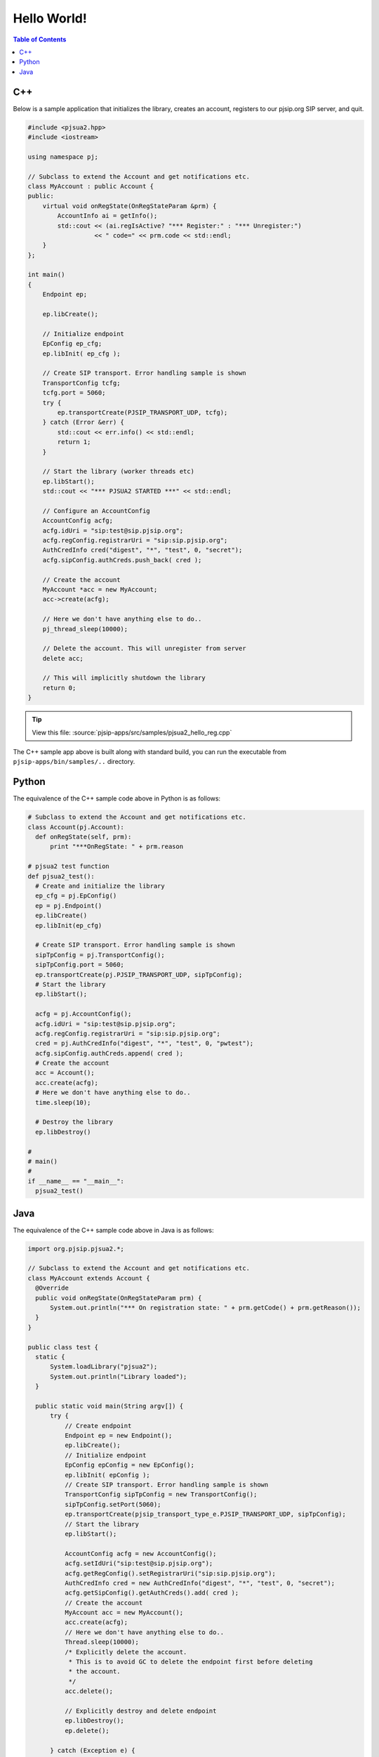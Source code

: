 Hello World!
***********************

.. contents:: Table of Contents
    :depth: 2


C++
========================
Below is a sample application that initializes the library, creates an account, 
registers to our pjsip.org SIP server, and quit.

.. code-block:: c++
    
  #include <pjsua2.hpp>
  #include <iostream>
  
  using namespace pj;
  
  // Subclass to extend the Account and get notifications etc.
  class MyAccount : public Account {
  public:
      virtual void onRegState(OnRegStateParam &prm) {
          AccountInfo ai = getInfo();
          std::cout << (ai.regIsActive? "*** Register:" : "*** Unregister:")
                    << " code=" << prm.code << std::endl;
      }
  };

  int main()
  {
      Endpoint ep;
      
      ep.libCreate();
      
      // Initialize endpoint
      EpConfig ep_cfg;
      ep.libInit( ep_cfg );
      
      // Create SIP transport. Error handling sample is shown
      TransportConfig tcfg;
      tcfg.port = 5060;
      try {
          ep.transportCreate(PJSIP_TRANSPORT_UDP, tcfg);
      } catch (Error &err) {
          std::cout << err.info() << std::endl;
          return 1;
      }
      
      // Start the library (worker threads etc)
      ep.libStart();
      std::cout << "*** PJSUA2 STARTED ***" << std::endl;
      
      // Configure an AccountConfig
      AccountConfig acfg;
      acfg.idUri = "sip:test@sip.pjsip.org";
      acfg.regConfig.registrarUri = "sip:sip.pjsip.org";
      AuthCredInfo cred("digest", "*", "test", 0, "secret");
      acfg.sipConfig.authCreds.push_back( cred );
      
      // Create the account
      MyAccount *acc = new MyAccount;
      acc->create(acfg);
      
      // Here we don't have anything else to do..
      pj_thread_sleep(10000);
      
      // Delete the account. This will unregister from server
      delete acc;
      
      // This will implicitly shutdown the library
      return 0;
  }

.. tip::

  View this file: :source:`pjsip-apps/src/samples/pjsua2_hello_reg.cpp`

The C++ sample app above is built along with standard build, you can run the executable
from ``pjsip-apps/bin/samples/..`` directory.


Python
===========================
The equivalence of the C++ sample code above in Python is as follows:

.. code-block:: python

  # Subclass to extend the Account and get notifications etc.
  class Account(pj.Account):
    def onRegState(self, prm):
        print "***OnRegState: " + prm.reason

  # pjsua2 test function
  def pjsua2_test():
    # Create and initialize the library
    ep_cfg = pj.EpConfig()
    ep = pj.Endpoint()
    ep.libCreate()
    ep.libInit(ep_cfg)
    
    # Create SIP transport. Error handling sample is shown
    sipTpConfig = pj.TransportConfig();
    sipTpConfig.port = 5060;
    ep.transportCreate(pj.PJSIP_TRANSPORT_UDP, sipTpConfig);
    # Start the library
    ep.libStart();
    
    acfg = pj.AccountConfig();
    acfg.idUri = "sip:test@sip.pjsip.org";
    acfg.regConfig.registrarUri = "sip:sip.pjsip.org";
    cred = pj.AuthCredInfo("digest", "*", "test", 0, "pwtest");
    acfg.sipConfig.authCreds.append( cred );
    # Create the account
    acc = Account();
    acc.create(acfg);
    # Here we don't have anything else to do..
    time.sleep(10);

    # Destroy the library
    ep.libDestroy()

  #
  # main()
  #
  if __name__ == "__main__":
    pjsua2_test()


Java
=========================
The equivalence of the C++ sample code above in Java is as follows:

.. code-block:: java

  import org.pjsip.pjsua2.*;

  // Subclass to extend the Account and get notifications etc.
  class MyAccount extends Account {
    @Override
    public void onRegState(OnRegStateParam prm) {
        System.out.println("*** On registration state: " + prm.getCode() + prm.getReason());
    }
  }

  public class test {
    static {
        System.loadLibrary("pjsua2");
        System.out.println("Library loaded");
    }
    
    public static void main(String argv[]) {
        try {
            // Create endpoint
            Endpoint ep = new Endpoint();
            ep.libCreate();
            // Initialize endpoint
            EpConfig epConfig = new EpConfig();
            ep.libInit( epConfig );
            // Create SIP transport. Error handling sample is shown
            TransportConfig sipTpConfig = new TransportConfig();
            sipTpConfig.setPort(5060);
            ep.transportCreate(pjsip_transport_type_e.PJSIP_TRANSPORT_UDP, sipTpConfig);
            // Start the library
            ep.libStart();

            AccountConfig acfg = new AccountConfig();
            acfg.setIdUri("sip:test@sip.pjsip.org");
            acfg.getRegConfig().setRegistrarUri("sip:sip.pjsip.org");
            AuthCredInfo cred = new AuthCredInfo("digest", "*", "test", 0, "secret");
            acfg.getSipConfig().getAuthCreds().add( cred );
            // Create the account
            MyAccount acc = new MyAccount();
            acc.create(acfg);
            // Here we don't have anything else to do..
            Thread.sleep(10000);
            /* Explicitly delete the account.
             * This is to avoid GC to delete the endpoint first before deleting
             * the account.
             */
            acc.delete();
            
            // Explicitly destroy and delete endpoint
            ep.libDestroy();
            ep.delete();
            
        } catch (Exception e) {
            System.out.println(e);
            return;
        }
    }
  }
